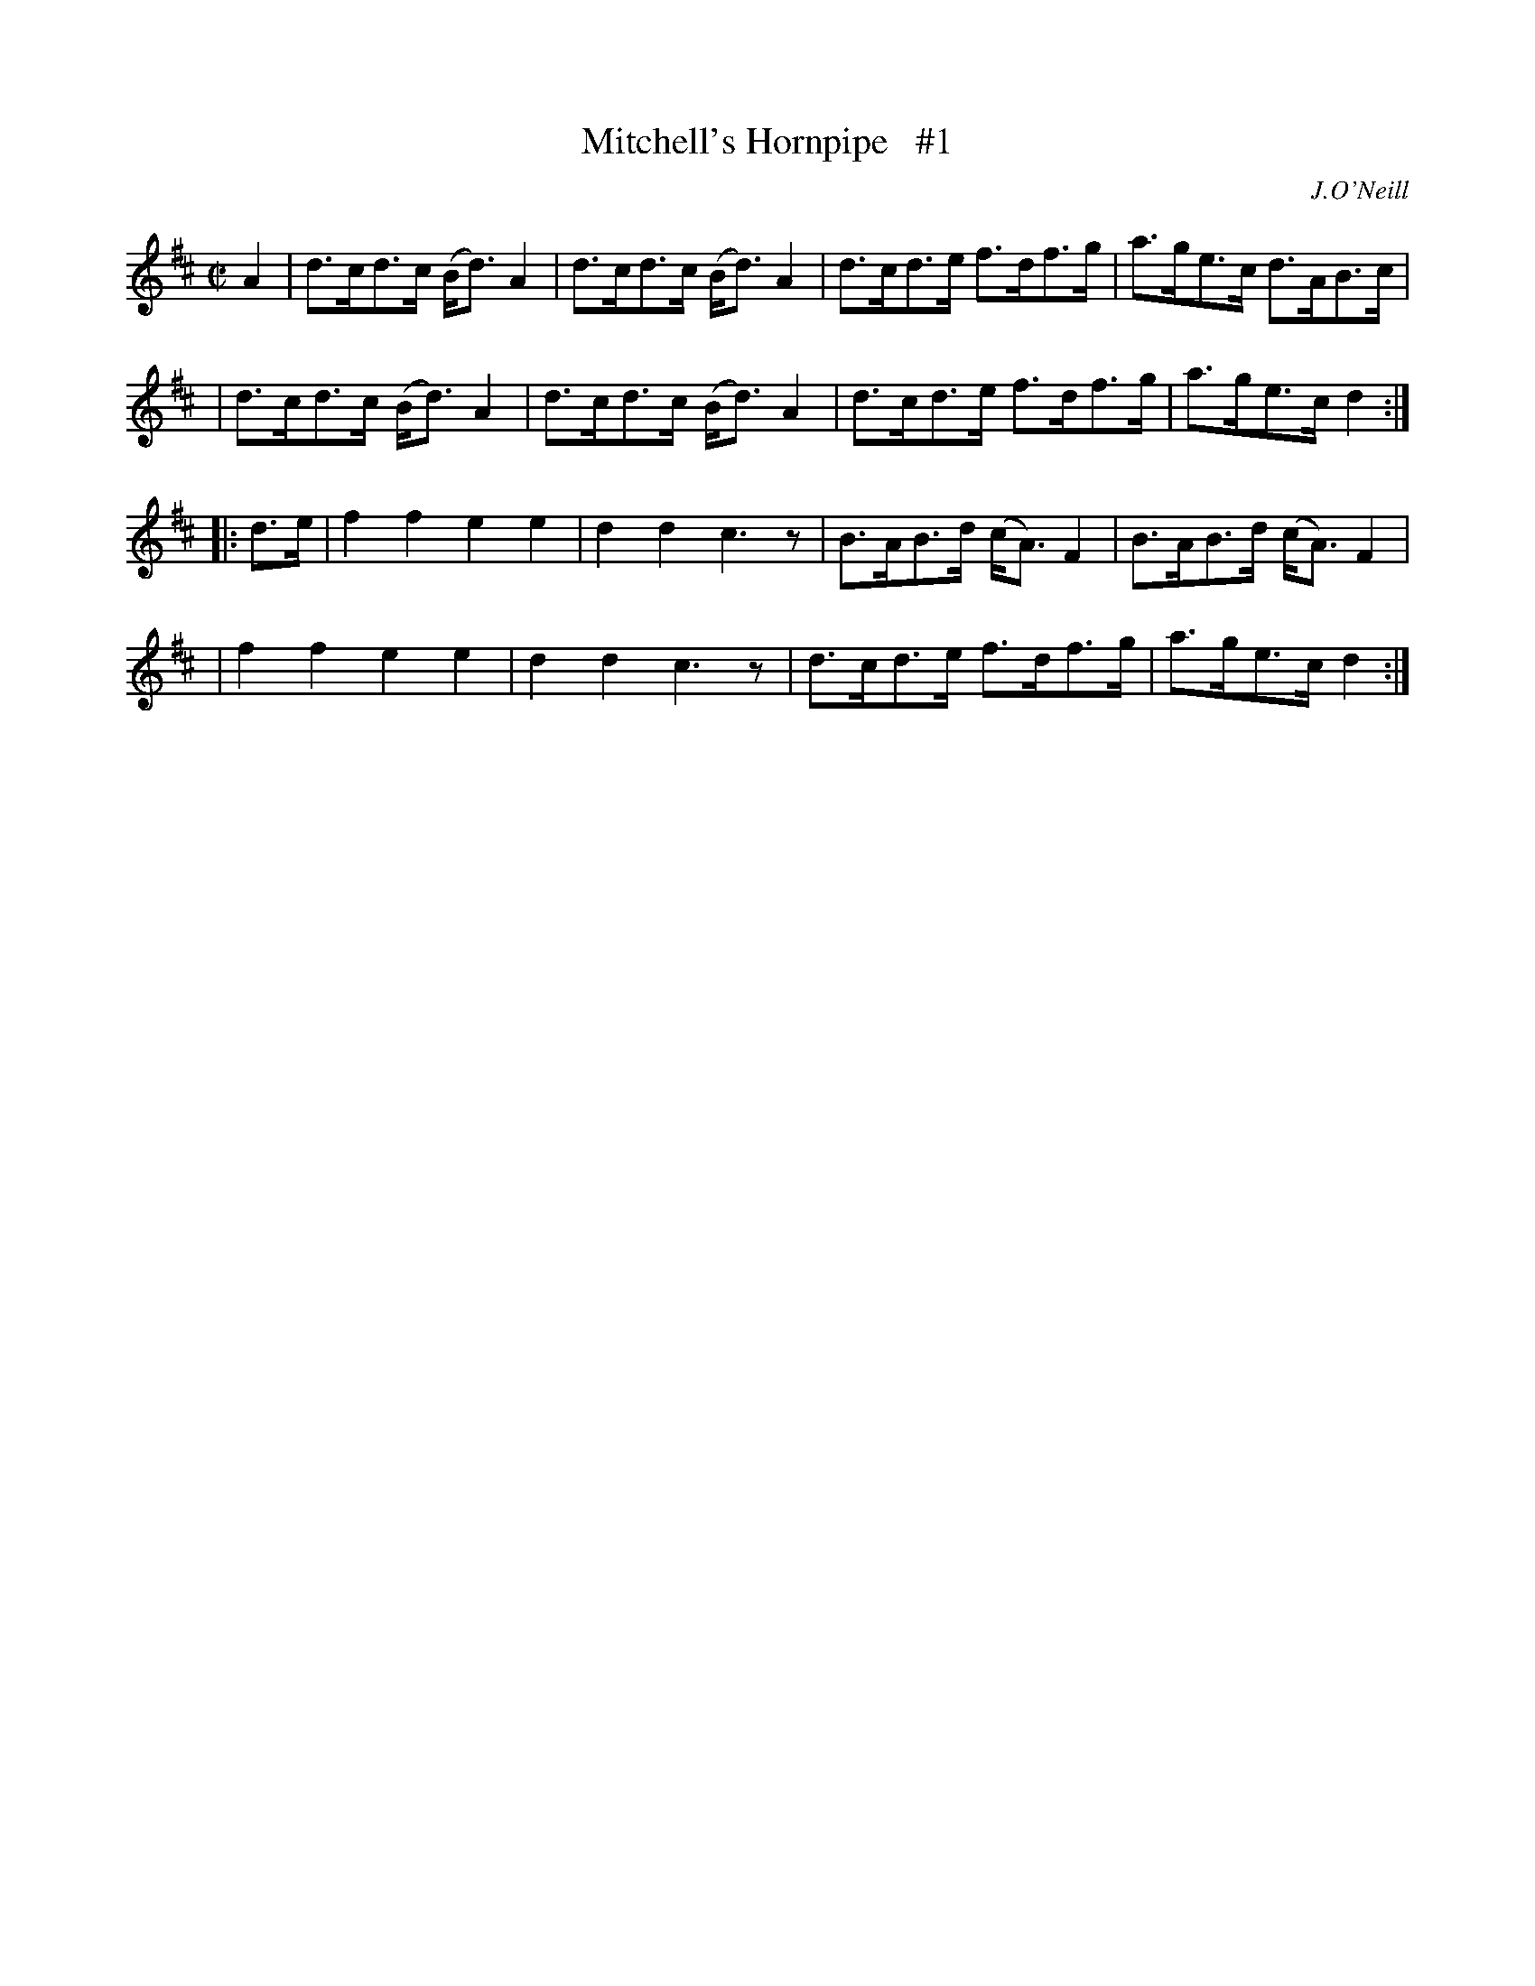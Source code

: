 X: 1729
T: Mitchell's Hornpipe   #1
R: hornpipe, reel
%S: s:4 b:16(4+4+4+4)
R: hornpipe
B: O'Neill's 1850 #1729
O: J.O'Neill
Z: Bob Safranek, rjs@gsp.org
Z: A. LEE WORMAN
M: C|
L: 1/8
K: D
A2 \
| d>cd>c (B<d)A2 | d>cd>c (B<d)A2 | d>cd>e f>df>g | a>ge>c d>AB>c |
| d>cd>c (B<d)A2 | d>cd>c (B<d)A2 | d>cd>e f>df>g | a>ge>c d2 :|
|: d>e \
| f2f2 e2e2 | d2d2 c3z | B>AB>d (c<A)F2 | B>AB>d (c<A)F2 |
| f2f2 e2e2 | d2d2 c3z | d>cd>e f>df>g | a>ge>c d2 :|
